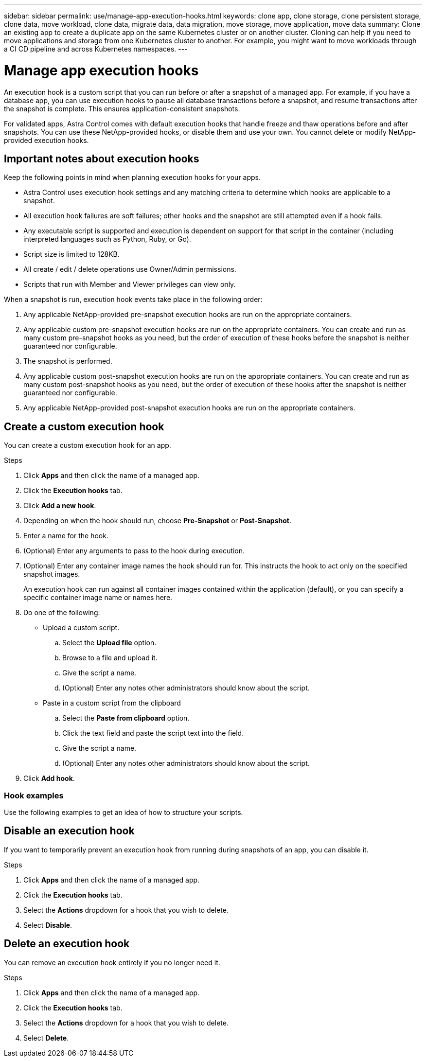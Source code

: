 ---
sidebar: sidebar
permalink: use/manage-app-execution-hooks.html
keywords: clone app, clone storage, clone persistent storage, clone data, move workload, clone data, migrate data, data migration, move storage, move application, move data
summary: Clone an existing app to create a duplicate app on the same Kubernetes cluster or on another cluster. Cloning can help if you need to move applications and storage from one Kubernetes cluster to another. For example, you might want to move workloads through a CI CD pipeline and across Kubernetes namespaces.
---

= Manage app execution hooks
:hardbreaks:
:icons: font
:imagesdir: ../media/use/

An execution hook is a custom script that you can run before or after a snapshot of a managed app. For example, if you have a database app, you can use execution hooks to pause all database transactions before a snapshot, and resume transactions after the snapshot is complete. This ensures application-consistent snapshots.

For validated apps, Astra Control comes with default execution hooks that handle freeze and thaw operations before and after snapshots. You can use these NetApp-provided hooks, or disable them and use your own. You cannot delete or modify NetApp-provided execution hooks.

== Important notes about execution hooks
Keep the following points in mind when planning execution hooks for your apps.

* Astra Control uses execution hook settings and any matching criteria to determine which hooks are applicable to a snapshot.
* All execution hook failures are soft failures; other hooks and the snapshot are still attempted even if a hook fails.
* Any executable script is supported and execution is dependent on support for that script in the container (including interpreted languages such as Python, Ruby, or Go).
* Script size is limited to 128KB.
* All create / edit / delete operations use Owner/Admin permissions.
* Scripts that run with Member and Viewer privileges can view only.

When a snapshot is run, execution hook events take place in the following order:

. Any applicable NetApp-provided pre-snapshot execution hooks are run on the appropriate containers.
. Any applicable custom pre-snapshot execution hooks are run on the appropriate containers. You can create and run as many custom pre-snapshot hooks as you need, but the order of execution of these hooks before the snapshot is neither guaranteed nor configurable.
. The snapshot is performed.
. Any applicable custom post-snapshot execution hooks are run on the appropriate containers. You can create and run as many custom post-snapshot hooks as you need, but the order of execution of these hooks after the snapshot is neither guaranteed nor configurable.
. Any applicable NetApp-provided post-snapshot execution hooks are run on the appropriate containers.

== Create a custom execution hook
You can create a custom execution hook for an app.

.Steps

. Click *Apps* and then click the name of a managed app.
. Click the *Execution hooks* tab.
. Click *Add a new hook*.
. Depending on when the hook should run, choose *Pre-Snapshot* or *Post-Snapshot*.
. Enter a name for the hook.
. (Optional) Enter any arguments to pass to the hook during execution.
. (Optional) Enter any container image names the hook should run for. This instructs the hook to act only on the specified snapshot images.
+
An execution hook can run against all container images contained within the application (default), or you can specify a specific container image name or names here.
. Do one of the following:
* Upload a custom script.
.. Select the *Upload file* option.
.. Browse to a file and upload it.
.. Give the script a name.
.. (Optional) Enter any notes other administrators should know about the script.
* Paste in a custom script from the clipboard
.. Select the *Paste from clipboard* option.
.. Click the text field and paste the script text into the field.
.. Give the script a name.
.. (Optional) Enter any notes other administrators should know about the script.
. Click *Add hook*.

=== Hook examples
Use the following examples to get an idea of how to structure your scripts.

== Disable an execution hook
If you want to temporarily prevent an execution hook from running during snapshots of an app, you can disable it.

.Steps

. Click *Apps* and then click the name of a managed app.
. Click the *Execution hooks* tab.
. Select the *Actions* dropdown for a hook that you wish to delete.
. Select *Disable*.

== Delete an execution hook
You can remove an execution hook entirely if you no longer need it.

.Steps

. Click *Apps* and then click the name of a managed app.
. Click the *Execution hooks* tab.
. Select the *Actions* dropdown for a hook that you wish to delete.
. Select *Delete*.
